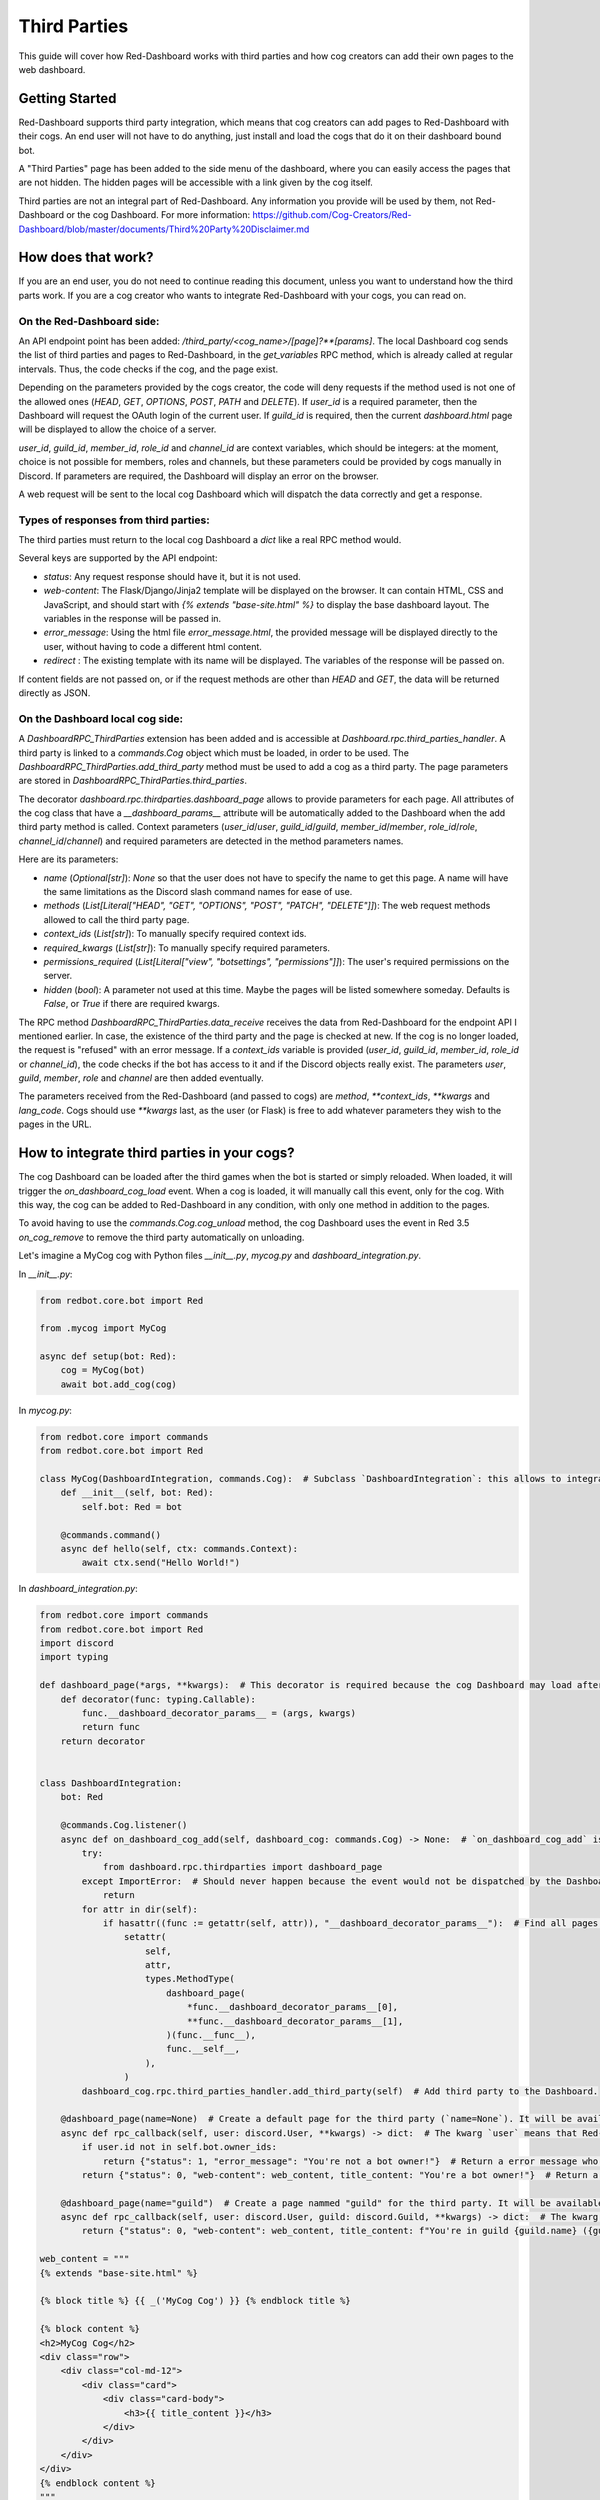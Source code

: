 .. Third Parties

.. role:: python(code)
    :language: python

=============
Third Parties
=============

This guide will cover how Red-Dashboard works with third parties and how cog creators can add their own pages to the web dashboard.

---------------
Getting Started
---------------

Red-Dashboard supports third party integration, which means that cog creators can add pages to Red-Dashboard with their cogs.
An end user will not have to do anything, just install and load the cogs that do it on their dashboard bound bot.

A "Third Parties" page has been added to the side menu of the dashboard, where you can easily access the pages that are not hidden. The hidden pages will be accessible with a link given by the cog itself.

Third parties are not an integral part of Red-Dashboard. Any information you provide will be used by them, not Red-Dashboard or the cog Dashboard.
For more information: https://github.com/Cog-Creators/Red-Dashboard/blob/master/documents/Third%20Party%20Disclaimer.md

-------------------
How does that work?
-------------------

If you are an end user, you do not need to continue reading this document, unless you want to understand how the third parts work. If you are a cog creator who wants to integrate Red-Dashboard with your cogs, you can read on.

On the Red-Dashboard side:
--------------------------

An API endpoint point has been added: `/third_party/<cog_name>/[page]?**[params]`.
The local Dashboard cog sends the list of third parties and pages to Red-Dashboard, in the `get_variables` RPC method, which is already called at regular intervals. Thus, the code checks if the cog, and the page exist.

Depending on the parameters provided by the cogs creator, the code will deny requests if the method used is not one of the allowed ones (`HEAD`, `GET`, `OPTIONS`, `POST`, `PATH` and `DELETE`). If `user_id` is a required parameter, then the Dashboard will request the OAuth login of the current user. If `guild_id` is required, then the current `dashboard.html` page will be displayed to allow the choice of a server.

`user_id`, `guild_id`, `member_id`, `role_id` and `channel_id` are context variables, which should be integers: at the moment, choice is not possible for members, roles and channels, but these parameters could be provided by cogs manually in Discord. If parameters are required, the Dashboard will display an error on the browser.

A web request will be sent to the local cog Dashboard which will dispatch the data correctly and get a response.

Types of responses from third parties:
--------------------------------------

The third parties must return to the local cog Dashboard a `dict` like a real RPC method would.

Several keys are supported by the API endpoint:

- `status`: Any request response should have it, but it is not used.

- `web-content`: The Flask/Django/Jinja2 template will be displayed on the browser. It can contain HTML, CSS and JavaScript, and should start with `{% extends "base-site.html" %}` to display the base dashboard layout. The variables in the response will be passed in.

- `error_message`: Using the html file `error_message.html`, the provided message will be displayed directly to the user, without having to code a different html content.

- `redirect` : The existing template with its name will be displayed. The variables of the response will be passed on.

If content fields are not passed on, or if the request methods are other than `HEAD` and `GET`, the data will be returned directly as JSON.

On the Dashboard local cog side:
--------------------------------

A `DashboardRPC_ThirdParties` extension has been added and is accessible at `Dashboard.rpc.third_parties_handler`. A third party is linked to a `commands.Cog` object which must be loaded, in order to be used.
The `DashboardRPC_ThirdParties.add_third_party` method must be used to add a cog as a third party.  The page parameters are stored in `DashboardRPC_ThirdParties.third_parties`.

The decorator `dashboard.rpc.thirdparties.dashboard_page` allows to provide parameters for each page. All attributes of the cog class that have a `__dashboard_params__` attribute will be automatically added to the Dashboard when the add third party method is called. Context parameters (`user_id`/`user`, `guild_id`/`guild`, `member_id`/`member`, `role_id`/`role`, `channel_id`/`channel`) and required parameters are detected in the method parameters names.

Here are its parameters:

- `name` (`Optional[str]`): `None` so that the user does not have to specify the name to get this page. A name will have the same limitations as the Discord slash command names for ease of use.

- `methods` (`List[Literal["HEAD", "GET", "OPTIONS", "POST", "PATCH", "DELETE"]]`): The web request methods allowed to call the third party page.

- `context_ids` (`List[str]`): To manually specify required context ids.

- `required_kwargs` (`List[str]`): To manually specify required parameters.

- `permissions_required` (`List[Literal["view", "botsettings", "permissions"]]`): The user's required permissions on the server.

- `hidden` (`bool`): A parameter not used at this time. Maybe the pages will be listed somewhere someday. Defaults is `False`, or `True` if there are required kwargs.

The RPC method `DashboardRPC_ThirdParties.data_receive` receives the data from Red-Dashboard for the endpoint API I mentioned earlier. In case, the existence of the third party and the page is checked at new.
If the cog is no longer loaded, the request is "refused" with an error message. If a `context_ids` variable is provided (`user_id`, `guild_id`, `member_id`, `role_id` or `channel_id`), the code checks if the bot has access to it and if the Discord objects really exist.
The parameters `user`, `guild`, `member`, `role` and `channel` are then added eventually.

The parameters received from the Red-Dashboard (and passed to cogs) are `method`, `**context_ids`, `**kwargs` and `lang_code`.
Cogs should use `**kwargs` last, as the user (or Flask) is free to add whatever parameters they wish to the pages in the URL.

--------------------------------------------
How to integrate third parties in your cogs?
--------------------------------------------

The cog Dashboard can be loaded after the third games when the bot is started or simply reloaded.
When loaded, it will trigger the `on_dashboard_cog_load` event. When a cog is loaded, it will manually call this event, only for the cog.
With this way, the cog can be added to Red-Dashboard in any condition, with only one method in addition to the pages.

To avoid having to use the `commands.Cog.cog_unload` method, the cog Dashboard uses the event in Red 3.5 `on_cog_remove` to remove the third party automatically on unloading.

Let's imagine a MyCog cog with Python files `__init__.py`, `mycog.py` and `dashboard_integration.py`.

In `__init__.py`:

.. code-block:: python

    from redbot.core.bot import Red

    from .mycog import MyCog

    async def setup(bot: Red):
        cog = MyCog(bot)
        await bot.add_cog(cog)

In `mycog.py`:

.. code-block:: python

    from redbot.core import commands
    from redbot.core.bot import Red

    class MyCog(DashboardIntegration, commands.Cog):  # Subclass `DashboardIntegration`: this allows to integrate the methods in the cog class, without overloading it.
        def __init__(self, bot: Red):
            self.bot: Red = bot

        @commands.command()
        async def hello(self, ctx: commands.Context):
            await ctx.send("Hello World!")

In `dashboard_integration.py`:

.. code-block:: python

    from redbot.core import commands
    from redbot.core.bot import Red
    import discord
    import typing

    def dashboard_page(*args, **kwargs):  # This decorator is required because the cog Dashboard may load after the third party when the bot is started.
        def decorator(func: typing.Callable):
            func.__dashboard_decorator_params__ = (args, kwargs)
            return func
        return decorator


    class DashboardIntegration:
        bot: Red

        @commands.Cog.listener()
        async def on_dashboard_cog_add(self, dashboard_cog: commands.Cog) -> None:  # `on_dashboard_cog_add` is triggered by the Dashboard cog automatically.
            try:
                from dashboard.rpc.thirdparties import dashboard_page
            except ImportError:  # Should never happen because the event would not be dispatched by the Dashboard cog, but...
                return
            for attr in dir(self):
                if hasattr((func := getattr(self, attr)), "__dashboard_decorator_params__"):  # Find all pages methods with the @dashboard_page decorator.
                    setattr(
                        self,
                        attr,
                        types.MethodType(
                            dashboard_page(
                                *func.__dashboard_decorator_params__[0],
                                **func.__dashboard_decorator_params__[1],
                            )(func.__func__),
                            func.__self__,
                        ),
                    )
            dashboard_cog.rpc.third_parties_handler.add_third_party(self)  # Add third party to the Dashboard.

        @dashboard_page(name=None)  # Create a default page for the third party (`name=None`). It will be available at the URL `/third_party/mycog`.
        async def rpc_callback(self, user: discord.User, **kwargs) -> dict:  # The kwarg `user` means that Red-Dashboard will request a connection from a bot user with OAuth from Discord.
            if user.id not in self.bot.owner_ids:
                return {"status": 1, "error_message": "You're not a bot owner!"}  # Return a error message who will be displayed by Red-Dashboard.
            return {"status": 0, "web-content": web_content, title_content: "You're a bot owner!"}  # Return a web content with the text variable `title_content`.

        @dashboard_page(name="guild")  # Create a page nammed "guild" for the third party. It will be available at the URL `/third_party/mycog/guild`.
        async def rpc_callback(self, user: discord.User, guild: discord.Guild, **kwargs) -> dict:  # The kwarg `guild` means that Red-Dashboard will ask for the choice of a server among those to which the user has access.
            return {"status": 0, "web-content": web_content, title_content: f"You're in guild {guild.name} ({guild.id})!"}  # Return a web content with the text variable `title_content`.

    web_content = """
    {% extends "base-site.html" %}

    {% block title %} {{ _('MyCog Cog') }} {% endblock title %}

    {% block content %}
    <h2>MyCog Cog</h2>
    <div class="row">
        <div class="col-md-12">
            <div class="card">
                <div class="card-body">
                    <h3>{{ title_content }}</h3>
                </div>
            </div>
        </div>
    </div>
    {% endblock content %}
    """

---------------------------------
Closing Words and Further Reading
---------------------------------

If you're reading this, it means that you've made it to the end of this guide.
Congratulations! You are now prepared with the Third Parties integration for Red-Dashboard.